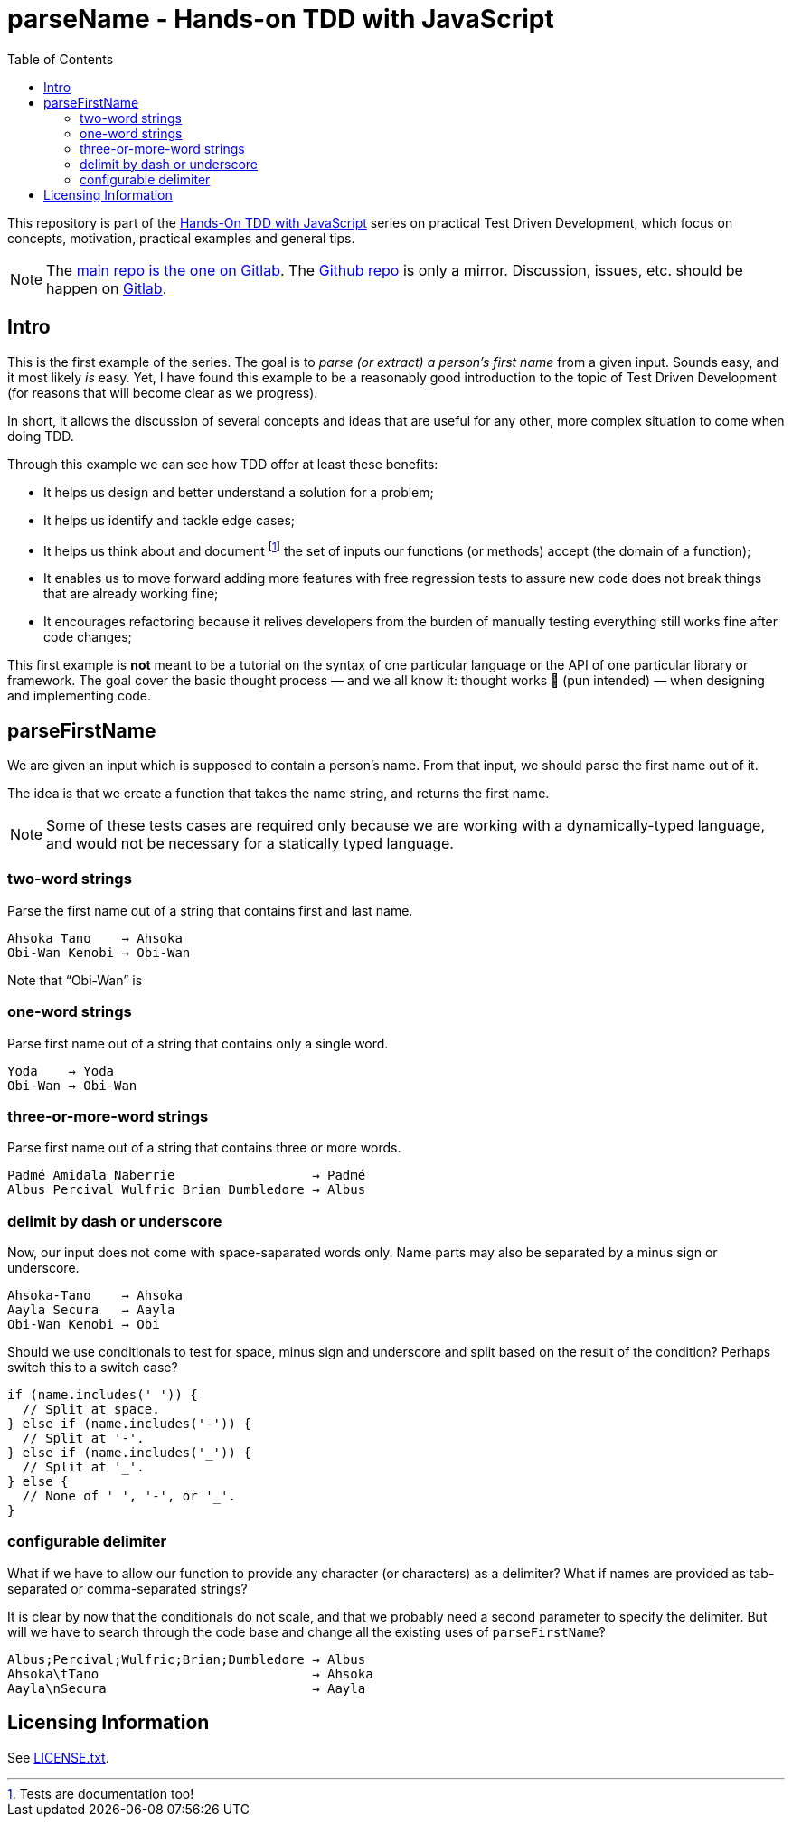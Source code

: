 = parseName - Hands-on TDD with JavaScript
:toc: left
:source-highlighter: pygments
:pygments-css: class
:icons: font
:uri_group: https://gitlab.com/hands-on-tdd-with-javascript
:name_group: Hands-On TDD with JavaScript
:uri_repo_gitlab: https://gitlab.com/hands-on-tdd-with-javascript/parsename
:uri_repo_github: https://github.com/Hands-On-TDD-With-JavaScript/parseName

This repository is part of the link:{uri_group}[{name_group}] series on practical Test Driven Development, which focus on concepts, motivation, practical examples and general tips.

[NOTE]
====
The link:{uri_repo_gitlab}[main repo is the one on Gitlab].
The link:{uri_repo_github}[Github repo] is only a mirror.
Discussion, issues, etc. should be happen on link:{uri_repo_gitlab}[Gitlab].
====

== Intro

This is the first example of the series.
The goal is to _parse (or extract) a person's first name_ from a given input.
Sounds easy, and it most likely _is_ easy.
Yet, I have found this example to be a reasonably good introduction to the topic of Test Driven Development (for reasons that will become clear as we progress).

In short, it allows the discussion of several concepts and ideas that are useful for any other, more complex situation to come when doing TDD.

Through this example we can see how TDD offer at least these benefits:

* It helps us design and better understand a solution for a problem;

* It helps us identify and tackle edge cases;

* It helps us think about and document footnote:[Tests are documentation too!] the set of inputs our functions (or methods) accept (the domain of a function);

* It enables us to move forward adding more features with free regression tests to assure new code does not break things that are already working fine;

* It encourages refactoring because it relives developers from the burden of manually testing everything still works fine after code changes;

This first example is *not* meant to be a tutorial on the syntax of one particular language or the API of one particular library or framework.
The goal cover the basic thought process — and we all know it: thought works 💪 (pun intended) — when designing and implementing code.

== parseFirstName

We are given an input which is supposed to contain a person's name.
From that input, we should parse the first name out of it.

The idea is that we create a function that takes the name string, and returns the first name.

[NOTE]
====
Some of these tests cases are required only because we are working with a dynamically-typed language, and would not be necessary for a statically typed language.
====

=== two-word strings

Parse the first name out of a string that contains first and last name.

----
Ahsoka Tano    → Ahsoka
Obi-Wan Kenobi → Obi-Wan
----

Note that “Obi-Wan” is

=== one-word strings

Parse first name out of a string that contains only a single word.

----
Yoda    → Yoda
Obi-Wan → Obi-Wan
----

=== three-or-more-word strings

Parse first name out of a string that contains three or more words.

----
Padmé Amidala Naberrie                  → Padmé
Albus Percival Wulfric Brian Dumbledore → Albus
----

=== delimit by dash or underscore

Now, our input does not come with space-saparated words only. Name parts may also be separated by a minus sign or underscore.

----
Ahsoka-Tano    → Ahsoka
Aayla Secura   → Aayla
Obi-Wan Kenobi → Obi
----

Should we use conditionals to test for space, minus sign and underscore and split based on the result of the condition?
Perhaps switch this to a switch case?

[source,javascript,lineos]
----
if (name.includes(' ')) {
  // Split at space.
} else if (name.includes('-')) {
  // Split at '-'.
} else if (name.includes('_')) {
  // Split at '_'.
} else {
  // None of ' ', '-', or '_'.
}
----

=== configurable delimiter

What if we have to allow our function to provide any character (or characters) as a delimiter?
What if names are provided as tab-separated or comma-separated strings?

It is clear by now that the conditionals do not scale, and that we probably need a second parameter to specify the delimiter.
But will we have to search through the code base and change all the existing uses of `parseFirstName`‽

----
Albus;Percival;Wulfric;Brian;Dumbledore → Albus
Ahsoka\tTano                            → Ahsoka
Aayla\nSecura                           → Aayla
----

== Licensing Information

See link:LICENSE.txt[LICENSE.txt].

